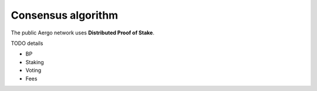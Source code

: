 Consensus algorithm
===================

The public Aergo network uses **Distributed Proof of Stake**.

TODO details

- BP

- Staking

- Voting

- Fees